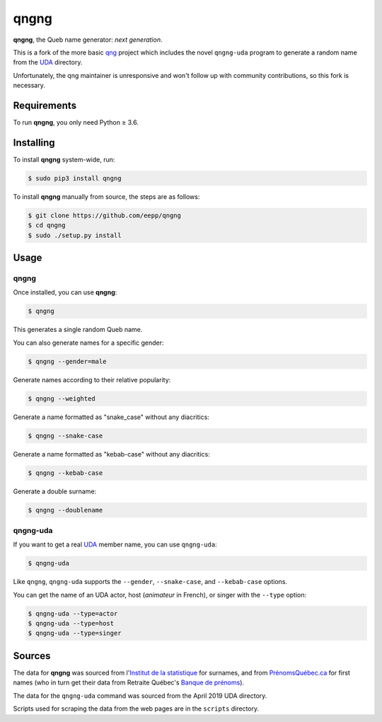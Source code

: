 =====
qngng
=====

**qngng**, the Queb name generator: *next generation*.

This is a fork of the more basic `qng <https://github.com/abusque/qng>`_
project which includes the novel ``qngng-uda`` program to generate a
random name from the `UDA <https://uda.ca/>`_ directory.

Unfortunately, the qng maintainer is unresponsive and won't follow up
with community contributions, so this fork is necessary.


Requirements
------------
To run **qngng**, you only need Python ≥ 3.6.


Installing
----------
To install **qngng** system-wide, run:

.. code-block:: sh

   $ sudo pip3 install qngng

To install **qngng** manually from source, the steps are as follows:

.. code-block:: sh

   $ git clone https://github.com/eepp/qngng
   $ cd qngng
   $ sudo ./setup.py install


Usage
-----
qngng
~~~~~
Once installed, you can use **qngng**:

.. code-block:: sh

   $ qngng

This generates a single random Queb name.

You can also generate names for a specific gender:

.. code-block:: sh

   $ qngng --gender=male

Generate names according to their relative popularity:

.. code-block:: sh

   $ qngng --weighted

Generate a name formatted as "snake_case" without any diacritics:

.. code-block:: sh

   $ qngng --snake-case

Generate a name formatted as "kebab-case" without any diacritics:

.. code-block:: sh

   $ qngng --kebab-case

Generate a double surname:

.. code-block:: sh

   $ qngng --doublename

qngng-uda
~~~~~~~~~
If you want to get a real `UDA <https://uda.ca/>`_ member name, you can
use ``qngng-uda``:

.. code-block:: sh

   $ qngng-uda

Like ``qngng``, ``qngng-uda`` supports the ``--gender``, ``--snake-case``,
and ``--kebab-case`` options.

You can get the name of an UDA actor, host (*animateur* in French), or
singer with the ``--type`` option:

.. code-block:: sh

   $ qngng-uda --type=actor
   $ qngng-uda --type=host
   $ qngng-uda --type=singer


Sources
-------
The data for **qngng** was sourced from l'`Institut de la statistique
<http://www.stat.gouv.qc.ca/statistiques/population-demographie/caracteristiques/noms_famille_1000.htm>`_
for surnames, and from `PrénomsQuébec.ca
<https://www.prenomsquebec.ca/>`_ for first names (who in turn get their
data from Retraite Québec's `Banque de prénoms
<https://www.rrq.gouv.qc.ca/fr/enfants/banque_prenoms/Pages/banque_prenoms.aspx>`_).

The data for the ``qngng-uda`` command was sourced from the April 2019
UDA directory.

Scripts used for scraping the data from the web pages are in the
``scripts`` directory.
